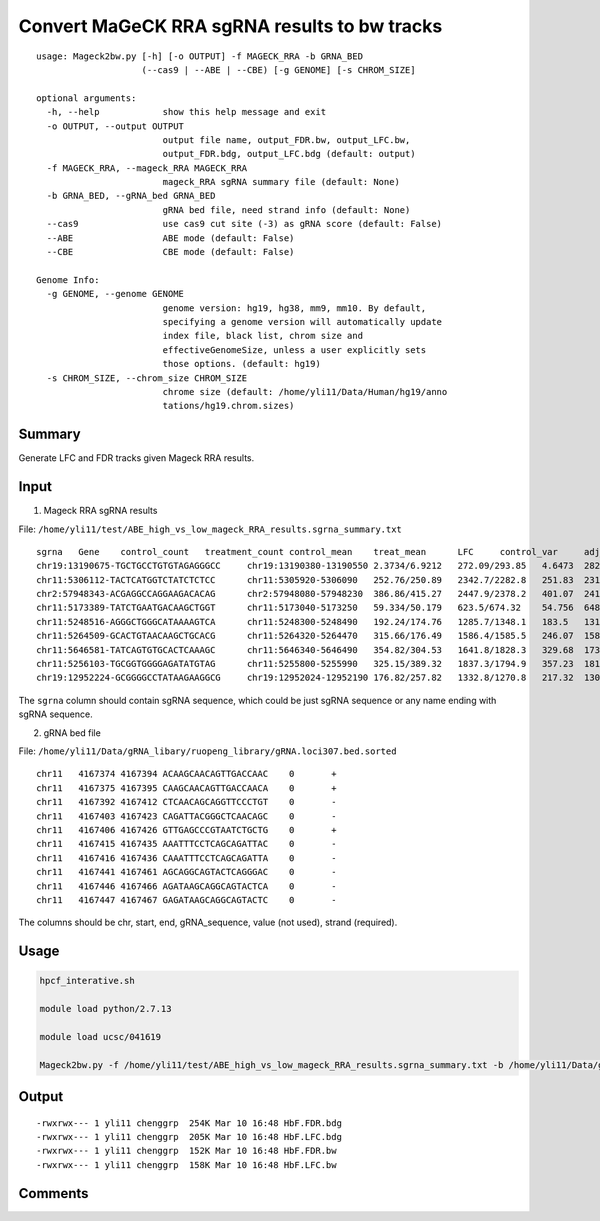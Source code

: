 Convert MaGeCK RRA sgRNA results to bw tracks
==========================


::

	usage: Mageck2bw.py [-h] [-o OUTPUT] -f MAGECK_RRA -b GRNA_BED
	                    (--cas9 | --ABE | --CBE) [-g GENOME] [-s CHROM_SIZE]

	optional arguments:
	  -h, --help            show this help message and exit
	  -o OUTPUT, --output OUTPUT
	                        output file name, output_FDR.bw, output_LFC.bw,
	                        output_FDR.bdg, output_LFC.bdg (default: output)
	  -f MAGECK_RRA, --mageck_RRA MAGECK_RRA
	                        mageck_RRA sgRNA summary file (default: None)
	  -b GRNA_BED, --gRNA_bed GRNA_BED
	                        gRNA bed file, need strand info (default: None)
	  --cas9                use cas9 cut site (-3) as gRNA score (default: False)
	  --ABE                 ABE mode (default: False)
	  --CBE                 CBE mode (default: False)

	Genome Info:
	  -g GENOME, --genome GENOME
	                        genome version: hg19, hg38, mm9, mm10. By default,
	                        specifying a genome version will automatically update
	                        index file, black list, chrom size and
	                        effectiveGenomeSize, unless a user explicitly sets
	                        those options. (default: hg19)
	  -s CHROM_SIZE, --chrom_size CHROM_SIZE
	                        chrome size (default: /home/yli11/Data/Human/hg19/anno
	                        tations/hg19.chrom.sizes)


Summary
^^^^^^^

Generate LFC and FDR tracks given Mageck RRA results.

Input
^^^^^

1. Mageck RRA sgRNA results

File: ``/home/yli11/test/ABE_high_vs_low_mageck_RRA_results.sgrna_summary.txt``

::

	sgrna	Gene	control_count	treatment_count	control_mean	treat_mean	LFC	control_var	adj_var	score	p.low	p.high	p.twosided	FDR	high_in_treatment
	chr19:13190675-TGCTGCCTGTGTAGAGGGCC	chr19:13190380-13190550	2.3734/6.9212	272.09/293.85	4.6473	282.97	5.652	10.342	11.686	81.417	1	0	0	0	True
	chr11:5306112-TACTCATGGTCTATCTCTCC	chr11:5305920-5306090	252.76/250.89	2342.7/2282.8	251.83	2312.8	3.194	1.7444	1243.7	58.439	1	0	0	0	True
	chr2:57948343-ACGAGGCCAGGAAGACACAG	chr2:57948080-57948230	386.86/415.27	2447.9/2378.2	401.07	2413	2.586	403.76	2167	43.221	1	0	0	0	True
	chr11:5173389-TATCTGAATGACAAGCTGGT	chr11:5173040-5173250	59.334/50.179	623.5/674.32	54.756	648.91	3.543	41.907	204.44	41.554	1	0	0	0	True
	chr11:5248516-AGGGCTGGGCATAAAAGTCA	chr11:5248300-5248490	192.24/174.76	1285.7/1348.1	183.5	1316.9	2.8366	152.79	853.54	38.795	1	0	0	0	True
	chr11:5264509-GCACTGTAACAAGCTGCACG	chr11:5264320-5264470	315.66/176.49	1586.4/1585.5	246.07	1585.9	2.6832	9683.4	1210	38.519	1	0	0	0	True
	chr11:5646581-TATCAGTGTGCACTCAAAGC	chr11:5646340-5646490	354.82/304.53	1641.8/1828.3	329.68	1735.1	2.3923	1264.2	1714.7	33.939	1	8.893e-253	1.7786e-252	1.5791e-249	True
	chr11:5256103-TGCGGTGGGGAGATATGTAG	chr11:5255800-5255990	325.15/389.32	1837.3/1794.9	357.23	1816.1	2.3427	2058.9	1887.2	33.582	1	1.5248e-247	3.0495e-247	2.3691e-244	True
	chr19:12952224-GCGGGGCCTATAAGAAGGCG	chr19:12952024-12952190	176.82/257.82	1332.8/1270.8	217.32	1301.8	2.5771	3280.6	1043.6	33.57	1	2.3175e-247	4.635e-247	3.2007e-244	True

The ``sgrna`` column should contain sgRNA sequence, which could be just sgRNA sequence or any name ending with sgRNA sequence.

2. gRNA bed file

File: ``/home/yli11/Data/gRNA_libary/ruopeng_library/gRNA.loci307.bed.sorted``

::

	chr11	4167374	4167394	ACAAGCAACAGTTGACCAAC	0	+
	chr11	4167375	4167395	CAAGCAACAGTTGACCAACA	0	+
	chr11	4167392	4167412	CTCAACAGCAGGTTCCCTGT	0	-
	chr11	4167403	4167423	CAGATTACGGGCTCAACAGC	0	-
	chr11	4167406	4167426	GTTGAGCCCGTAATCTGCTG	0	+
	chr11	4167415	4167435	AAATTTCCTCAGCAGATTAC	0	-
	chr11	4167416	4167436	CAAATTTCCTCAGCAGATTA	0	-
	chr11	4167441	4167461	AGCAGGCAGTACTCAGGGAC	0	-
	chr11	4167446	4167466	AGATAAGCAGGCAGTACTCA	0	-
	chr11	4167447	4167467	GAGATAAGCAGGCAGTACTC	0	-

The columns should be chr, start, end, gRNA_sequence, value (not used), strand (required). 

Usage
^^^^^


.. code:: bash

	hpcf_interative.sh

	module load python/2.7.13

	module load ucsc/041619

	Mageck2bw.py -f /home/yli11/test/ABE_high_vs_low_mageck_RRA_results.sgrna_summary.txt -b /home/yli11/Data/gRNA_libary/ruopeng_library/gRNA.loci307.bed.sorted --cas9 -o HbF


Output
^^^^^^


::

	-rwxrwx--- 1 yli11 chenggrp  254K Mar 10 16:48 HbF.FDR.bdg
	-rwxrwx--- 1 yli11 chenggrp  205K Mar 10 16:48 HbF.LFC.bdg
	-rwxrwx--- 1 yli11 chenggrp  152K Mar 10 16:48 HbF.FDR.bw
	-rwxrwx--- 1 yli11 chenggrp  158K Mar 10 16:48 HbF.LFC.bw



Comments
^^^^^^^^

.. disqus::
    :disqus_identifier: NGS_pipelines



























